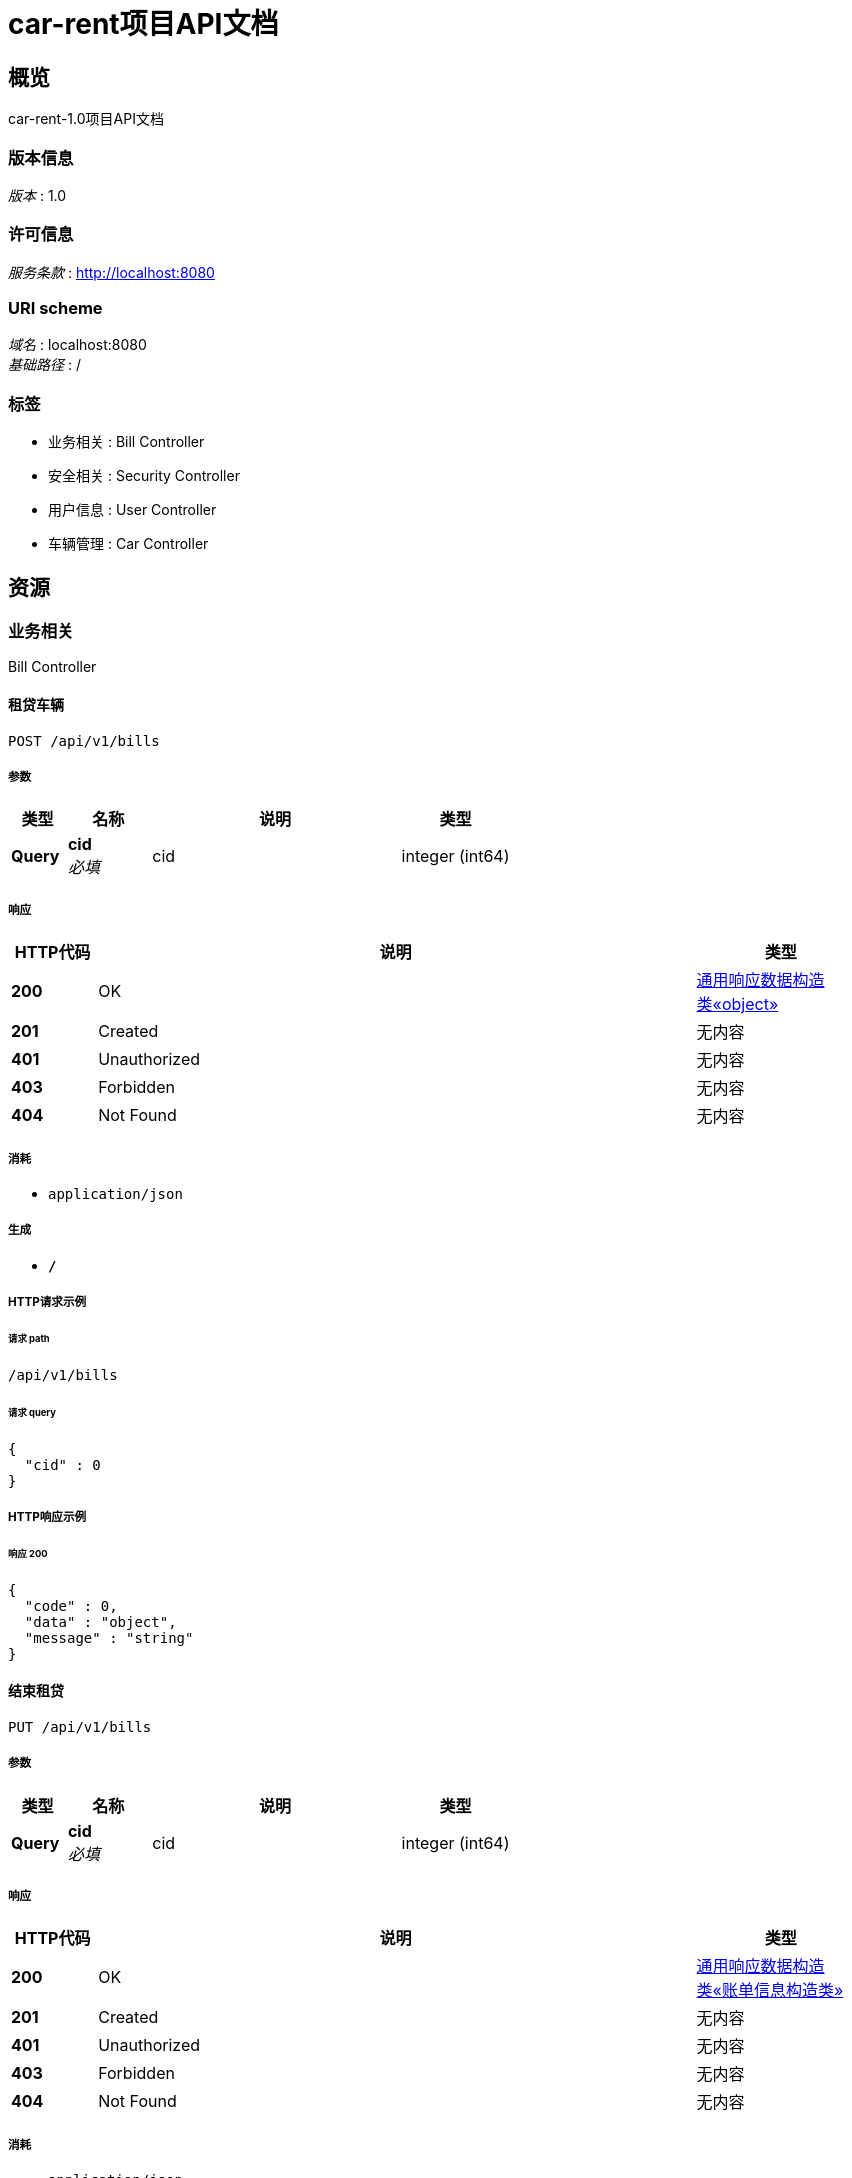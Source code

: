 = car-rent项目API文档


[[_overview]]
== 概览
car-rent-1.0项目API文档


=== 版本信息
[%hardbreaks]
__版本__ : 1.0


=== 许可信息
[%hardbreaks]
__服务条款__ : http://localhost:8080


=== URI scheme
[%hardbreaks]
__域名__ : localhost:8080
__基础路径__ : /


=== 标签

* 业务相关 : Bill Controller
* 安全相关 : Security Controller
* 用户信息 : User Controller
* 车辆管理 : Car Controller




[[_paths]]
== 资源

[[_1101be8288349aafa3a5b7cf55b455b2]]
=== 业务相关
Bill Controller


[[_addbillusingpost]]
==== 租贷车辆
....
POST /api/v1/bills
....


===== 参数

[options="header", cols=".^2,.^3,.^9,.^4"]
|===
|类型|名称|说明|类型
|**Query**|**cid** +
__必填__|cid|integer (int64)
|===


===== 响应

[options="header", cols=".^2,.^14,.^4"]
|===
|HTTP代码|说明|类型
|**200**|OK|<<_df580c20e80ec85f87a1879ed07e557f,通用响应数据构造类«object»>>
|**201**|Created|无内容
|**401**|Unauthorized|无内容
|**403**|Forbidden|无内容
|**404**|Not Found|无内容
|===


===== 消耗

* `application/json`


===== 生成

* `*/*`


===== HTTP请求示例

====== 请求 path
----
/api/v1/bills
----


====== 请求 query
[source,json]
----
{
  "cid" : 0
}
----


===== HTTP响应示例

====== 响应 200
[source,json]
----
{
  "code" : 0,
  "data" : "object",
  "message" : "string"
}
----


[[_updatebillusingput]]
==== 结束租贷
....
PUT /api/v1/bills
....


===== 参数

[options="header", cols=".^2,.^3,.^9,.^4"]
|===
|类型|名称|说明|类型
|**Query**|**cid** +
__必填__|cid|integer (int64)
|===


===== 响应

[options="header", cols=".^2,.^14,.^4"]
|===
|HTTP代码|说明|类型
|**200**|OK|<<_bd24d8ef62fa01f42c74364a830b9a30,通用响应数据构造类«账单信息构造类»>>
|**201**|Created|无内容
|**401**|Unauthorized|无内容
|**403**|Forbidden|无内容
|**404**|Not Found|无内容
|===


===== 消耗

* `application/json`


===== 生成

* `*/*`


===== HTTP请求示例

====== 请求 path
----
/api/v1/bills
----


====== 请求 query
[source,json]
----
{
  "cid" : 0
}
----


===== HTTP响应示例

====== 响应 200
[source,json]
----
{
  "code" : 0,
  "data" : {
    "billId" : 0,
    "billState" : "string",
    "car" : {
      "cid" : 0,
      "createTime" : "string",
      "price" : 0,
      "state" : "string"
    },
    "cost" : 0,
    "endTime" : "string",
    "startTime" : "string",
    "user" : {
      "balance" : 0,
      "createTime" : "string",
      "identity" : "string",
      "password" : "string",
      "salt" : "string",
      "tel" : "string",
      "uid" : 0,
      "username" : "string"
    }
  },
  "message" : "string"
}
----


[[_paybillusingput]]
==== 支付账单
....
PUT /api/v1/bills/pay
....


===== 参数

[options="header", cols=".^2,.^3,.^9,.^4"]
|===
|类型|名称|说明|类型
|**Query**|**billId** +
__必填__|billId|integer (int64)
|===


===== 响应

[options="header", cols=".^2,.^14,.^4"]
|===
|HTTP代码|说明|类型
|**200**|OK|<<_df580c20e80ec85f87a1879ed07e557f,通用响应数据构造类«object»>>
|**201**|Created|无内容
|**401**|Unauthorized|无内容
|**403**|Forbidden|无内容
|**404**|Not Found|无内容
|===


===== 消耗

* `application/json`


===== 生成

* `*/*`


===== HTTP请求示例

====== 请求 path
----
/api/v1/bills/pay
----


====== 请求 query
[source,json]
----
{
  "billId" : 0
}
----


===== HTTP响应示例

====== 响应 200
[source,json]
----
{
  "code" : 0,
  "data" : "object",
  "message" : "string"
}
----


[[_getunfinishedbillusingget]]
==== 获取未完成订单信息
....
GET /api/v1/bills/unfinished
....


===== 响应

[options="header", cols=".^2,.^14,.^4"]
|===
|HTTP代码|说明|类型
|**200**|OK|<<_bd24d8ef62fa01f42c74364a830b9a30,通用响应数据构造类«账单信息构造类»>>
|**401**|Unauthorized|无内容
|**403**|Forbidden|无内容
|**404**|Not Found|无内容
|===


===== 消耗

* `application/json`


===== 生成

* `*/*`


===== HTTP请求示例

====== 请求 path
----
/api/v1/bills/unfinished
----


===== HTTP响应示例

====== 响应 200
[source,json]
----
{
  "code" : 0,
  "data" : {
    "billId" : 0,
    "billState" : "string",
    "car" : {
      "cid" : 0,
      "createTime" : "string",
      "price" : 0,
      "state" : "string"
    },
    "cost" : 0,
    "endTime" : "string",
    "startTime" : "string",
    "user" : {
      "balance" : 0,
      "createTime" : "string",
      "identity" : "string",
      "password" : "string",
      "salt" : "string",
      "tel" : "string",
      "uid" : 0,
      "username" : "string"
    }
  },
  "message" : "string"
}
----


[[_e01e2f0e04f2177266b031b6cf063891]]
=== 安全相关
Security Controller


[[_loginbytelandpasswordusingpost]]
==== 通过手机和密码登录
....
POST /api/v1/security/login/tel
....


===== 参数

[options="header", cols=".^2,.^3,.^9,.^4"]
|===
|类型|名称|说明|类型
|**Query**|**password** +
__必填__|password|string
|**Query**|**tel** +
__必填__|tel|string
|===


===== 响应

[options="header", cols=".^2,.^14,.^4"]
|===
|HTTP代码|说明|类型
|**200**|OK|<<_d2775f6254700e80f137ac940bd1ff4f,通用响应数据构造类«用户信息构造类»>>
|**201**|Created|无内容
|**401**|Unauthorized|无内容
|**403**|Forbidden|无内容
|**404**|Not Found|无内容
|===


===== 消耗

* `application/json`


===== 生成

* `*/*`


===== HTTP请求示例

====== 请求 path
----
/api/v1/security/login/tel
----


====== 请求 query
[source,json]
----
{
  "password" : "string",
  "tel" : "string"
}
----


===== HTTP响应示例

====== 响应 200
[source,json]
----
{
  "code" : 0,
  "data" : {
    "balance" : 0,
    "createTime" : "string",
    "identity" : "string",
    "tel" : "string",
    "uid" : 0,
    "username" : "string"
  },
  "message" : "string"
}
----


[[_logoffbytelandpasswordusingpost]]
==== 通过手机和密码注销
....
POST /api/v1/security/logoff/tel
....


===== 参数

[options="header", cols=".^2,.^3,.^9,.^4"]
|===
|类型|名称|说明|类型
|**Query**|**password** +
__必填__|password|string
|**Query**|**tel** +
__必填__|tel|string
|===


===== 响应

[options="header", cols=".^2,.^14,.^4"]
|===
|HTTP代码|说明|类型
|**200**|OK|<<_df580c20e80ec85f87a1879ed07e557f,通用响应数据构造类«object»>>
|**201**|Created|无内容
|**401**|Unauthorized|无内容
|**403**|Forbidden|无内容
|**404**|Not Found|无内容
|===


===== 消耗

* `application/json`


===== 生成

* `*/*`


===== HTTP请求示例

====== 请求 path
----
/api/v1/security/logoff/tel
----


====== 请求 query
[source,json]
----
{
  "password" : "string",
  "tel" : "string"
}
----


===== HTTP响应示例

====== 响应 200
[source,json]
----
{
  "code" : 0,
  "data" : "object",
  "message" : "string"
}
----


[[_logoutusingpost]]
==== 登出
....
POST /api/v1/security/logout
....


===== 响应

[options="header", cols=".^2,.^14,.^4"]
|===
|HTTP代码|说明|类型
|**200**|OK|<<_df580c20e80ec85f87a1879ed07e557f,通用响应数据构造类«object»>>
|**201**|Created|无内容
|**401**|Unauthorized|无内容
|**403**|Forbidden|无内容
|**404**|Not Found|无内容
|===


===== 消耗

* `application/json`


===== 生成

* `*/*`


===== HTTP请求示例

====== 请求 path
----
/api/v1/security/logout
----


===== HTTP响应示例

====== 响应 200
[source,json]
----
{
  "code" : 0,
  "data" : "object",
  "message" : "string"
}
----


[[_registerbytelandpasswordusingpost]]
==== 通过手机号和密码进行注册
....
POST /api/v1/security/register/tel
....


===== 参数

[options="header", cols=".^2,.^3,.^9,.^4"]
|===
|类型|名称|说明|类型
|**Query**|**password** +
__必填__|password|string
|**Query**|**tel** +
__必填__|tel|string
|**Query**|**username** +
__必填__|username|string
|===


===== 响应

[options="header", cols=".^2,.^14,.^4"]
|===
|HTTP代码|说明|类型
|**200**|OK|<<_df580c20e80ec85f87a1879ed07e557f,通用响应数据构造类«object»>>
|**201**|Created|无内容
|**401**|Unauthorized|无内容
|**403**|Forbidden|无内容
|**404**|Not Found|无内容
|===


===== 消耗

* `application/json`


===== 生成

* `*/*`


===== HTTP请求示例

====== 请求 path
----
/api/v1/security/register/tel
----


====== 请求 query
[source,json]
----
{
  "password" : "string",
  "tel" : "string",
  "username" : "string"
}
----


===== HTTP响应示例

====== 响应 200
[source,json]
----
{
  "code" : 0,
  "data" : "object",
  "message" : "string"
}
----


[[_60dde0f49f7ce039b17e49eae5687c9e]]
=== 用户信息
User Controller


[[_updatepasswordusingput]]
==== 更改密码
....
PUT /api/v1/users/password
....


===== 参数

[options="header", cols=".^2,.^3,.^9,.^4"]
|===
|类型|名称|说明|类型
|**Query**|**newPass** +
__必填__|newPass|string
|**Query**|**oldPass** +
__必填__|oldPass|string
|===


===== 响应

[options="header", cols=".^2,.^14,.^4"]
|===
|HTTP代码|说明|类型
|**200**|OK|<<_df580c20e80ec85f87a1879ed07e557f,通用响应数据构造类«object»>>
|**201**|Created|无内容
|**401**|Unauthorized|无内容
|**403**|Forbidden|无内容
|**404**|Not Found|无内容
|===


===== 消耗

* `application/json`


===== 生成

* `*/*`


===== HTTP请求示例

====== 请求 path
----
/api/v1/users/password
----


====== 请求 query
[source,json]
----
{
  "newPass" : "string",
  "oldPass" : "string"
}
----


===== HTTP响应示例

====== 响应 200
[source,json]
----
{
  "code" : 0,
  "data" : "object",
  "message" : "string"
}
----


[[_rechargeusingput]]
==== 充值
....
PUT /api/v1/users/recharge
....


===== 参数

[options="header", cols=".^2,.^3,.^9,.^4"]
|===
|类型|名称|说明|类型
|**Query**|**money** +
__必填__|money|integer (int32)
|===


===== 响应

[options="header", cols=".^2,.^14,.^4"]
|===
|HTTP代码|说明|类型
|**200**|OK|<<_df580c20e80ec85f87a1879ed07e557f,通用响应数据构造类«object»>>
|**201**|Created|无内容
|**401**|Unauthorized|无内容
|**403**|Forbidden|无内容
|**404**|Not Found|无内容
|===


===== 消耗

* `application/json`


===== 生成

* `*/*`


===== HTTP请求示例

====== 请求 path
----
/api/v1/users/recharge
----


====== 请求 query
[source,json]
----
{
  "money" : 0
}
----


===== HTTP响应示例

====== 响应 200
[source,json]
----
{
  "code" : 0,
  "data" : "object",
  "message" : "string"
}
----


[[_updateusernameusingput]]
==== 更改用户名
....
PUT /api/v1/users/username
....


===== 参数

[options="header", cols=".^2,.^3,.^9,.^4"]
|===
|类型|名称|说明|类型
|**Query**|**username** +
__必填__|username|string
|===


===== 响应

[options="header", cols=".^2,.^14,.^4"]
|===
|HTTP代码|说明|类型
|**200**|OK|<<_df580c20e80ec85f87a1879ed07e557f,通用响应数据构造类«object»>>
|**201**|Created|无内容
|**401**|Unauthorized|无内容
|**403**|Forbidden|无内容
|**404**|Not Found|无内容
|===


===== 消耗

* `application/json`


===== 生成

* `*/*`


===== HTTP请求示例

====== 请求 path
----
/api/v1/users/username
----


====== 请求 query
[source,json]
----
{
  "username" : "string"
}
----


===== HTTP响应示例

====== 响应 200
[source,json]
----
{
  "code" : 0,
  "data" : "object",
  "message" : "string"
}
----


[[_1b179c9abbec782bc336c39b4e1bdb52]]
=== 车辆管理
Car Controller


[[_addcarusingpost]]
==== 添加车辆
....
POST /api/v1/cars
....


===== 参数

[options="header", cols=".^2,.^3,.^9,.^4"]
|===
|类型|名称|说明|类型
|**Query**|**price** +
__必填__|price|integer (int32)
|===


===== 响应

[options="header", cols=".^2,.^14,.^4"]
|===
|HTTP代码|说明|类型
|**200**|OK|<<_cb47b5e1ec320e3c6f62e964385aca73,通用响应数据构造类«车辆信息构造类»>>
|**201**|Created|无内容
|**401**|Unauthorized|无内容
|**403**|Forbidden|无内容
|**404**|Not Found|无内容
|===


===== 消耗

* `application/json`


===== 生成

* `*/*`


===== HTTP请求示例

====== 请求 path
----
/api/v1/cars
----


====== 请求 query
[source,json]
----
{
  "price" : 0
}
----


===== HTTP响应示例

====== 响应 200
[source,json]
----
{
  "code" : 0,
  "data" : {
    "cid" : 0,
    "createTime" : "string",
    "price" : 0,
    "state" : "string"
  },
  "message" : "string"
}
----


[[_getcarusingget]]
==== 获取车辆信息
....
GET /api/v1/cars
....


===== 参数

[options="header", cols=".^2,.^3,.^9,.^4"]
|===
|类型|名称|说明|类型
|**Query**|**cid** +
__必填__|cid|integer (int64)
|===


===== 响应

[options="header", cols=".^2,.^14,.^4"]
|===
|HTTP代码|说明|类型
|**200**|OK|<<_cb47b5e1ec320e3c6f62e964385aca73,通用响应数据构造类«车辆信息构造类»>>
|**401**|Unauthorized|无内容
|**403**|Forbidden|无内容
|**404**|Not Found|无内容
|===


===== 消耗

* `application/json`


===== 生成

* `*/*`


===== HTTP请求示例

====== 请求 path
----
/api/v1/cars
----


====== 请求 query
[source,json]
----
{
  "cid" : 0
}
----


===== HTTP响应示例

====== 响应 200
[source,json]
----
{
  "code" : 0,
  "data" : {
    "cid" : 0,
    "createTime" : "string",
    "price" : 0,
    "state" : "string"
  },
  "message" : "string"
}
----


[[_deletecarusingdelete]]
==== 删除车辆
....
DELETE /api/v1/cars
....


===== 参数

[options="header", cols=".^2,.^3,.^9,.^4"]
|===
|类型|名称|说明|类型
|**Query**|**cid** +
__必填__|cid|integer (int64)
|===


===== 响应

[options="header", cols=".^2,.^14,.^4"]
|===
|HTTP代码|说明|类型
|**200**|OK|<<_df580c20e80ec85f87a1879ed07e557f,通用响应数据构造类«object»>>
|**204**|No Content|无内容
|**401**|Unauthorized|无内容
|**403**|Forbidden|无内容
|===


===== 消耗

* `application/json`


===== 生成

* `*/*`


===== HTTP请求示例

====== 请求 path
----
/api/v1/cars
----


====== 请求 query
[source,json]
----
{
  "cid" : 0
}
----


===== HTTP响应示例

====== 响应 200
[source,json]
----
{
  "code" : 0,
  "data" : "object",
  "message" : "string"
}
----


[[_updatepriceusingput]]
==== 更新车辆价格
....
PUT /api/v1/cars/price
....


===== 参数

[options="header", cols=".^2,.^3,.^9,.^4"]
|===
|类型|名称|说明|类型
|**Query**|**cid** +
__必填__|cid|integer (int64)
|**Query**|**price** +
__必填__|price|integer (int32)
|===


===== 响应

[options="header", cols=".^2,.^14,.^4"]
|===
|HTTP代码|说明|类型
|**200**|OK|<<_df580c20e80ec85f87a1879ed07e557f,通用响应数据构造类«object»>>
|**201**|Created|无内容
|**401**|Unauthorized|无内容
|**403**|Forbidden|无内容
|**404**|Not Found|无内容
|===


===== 消耗

* `application/json`


===== 生成

* `*/*`


===== HTTP请求示例

====== 请求 path
----
/api/v1/cars/price
----


====== 请求 query
[source,json]
----
{
  "cid" : 0,
  "price" : 0
}
----


===== HTTP响应示例

====== 响应 200
[source,json]
----
{
  "code" : 0,
  "data" : "object",
  "message" : "string"
}
----


[[_updatestateusingput]]
==== 更新车辆状态
....
PUT /api/v1/cars/state
....


===== 参数

[options="header", cols=".^2,.^3,.^9,.^4"]
|===
|类型|名称|说明|类型
|**Query**|**cid** +
__必填__|cid|integer (int64)
|**Query**|**state** +
__必填__|state|string
|===


===== 响应

[options="header", cols=".^2,.^14,.^4"]
|===
|HTTP代码|说明|类型
|**200**|OK|<<_df580c20e80ec85f87a1879ed07e557f,通用响应数据构造类«object»>>
|**201**|Created|无内容
|**401**|Unauthorized|无内容
|**403**|Forbidden|无内容
|**404**|Not Found|无内容
|===


===== 消耗

* `application/json`


===== 生成

* `*/*`


===== HTTP请求示例

====== 请求 path
----
/api/v1/cars/state
----


====== 请求 query
[source,json]
----
{
  "cid" : 0,
  "state" : "string"
}
----


===== HTTP响应示例

====== 响应 200
[source,json]
----
{
  "code" : 0,
  "data" : "object",
  "message" : "string"
}
----




[[_definitions]]
== 定义

[[_car]]
=== Car

[options="header", cols=".^3,.^11,.^4"]
|===
|名称|说明|类型
|**cid** +
__可选__|**样例** : `0`|integer (int64)
|**createTime** +
__可选__|**样例** : `"string"`|string (date-time)
|**price** +
__可选__|**样例** : `0`|integer (int32)
|**state** +
__可选__|**样例** : `"string"`|string
|===


[[_user]]
=== User

[options="header", cols=".^3,.^11,.^4"]
|===
|名称|说明|类型
|**balance** +
__可选__|**样例** : `0`|integer (int32)
|**createTime** +
__可选__|**样例** : `"string"`|string (date-time)
|**identity** +
__可选__|**样例** : `"string"`|string
|**password** +
__可选__|**样例** : `"string"`|string
|**salt** +
__可选__|**样例** : `"string"`|string
|**tel** +
__可选__|**样例** : `"string"`|string
|**uid** +
__可选__|**样例** : `0`|integer (int64)
|**username** +
__可选__|**样例** : `"string"`|string
|===


[[_cd25c2d2e32f946af4456cf281a66a54]]
=== 用户信息构造类

[options="header", cols=".^3,.^11,.^4"]
|===
|名称|说明|类型
|**balance** +
__可选__|用户余额 +
**样例** : `0`|integer (int32)
|**createTime** +
__可选__|用户注册时间 +
**样例** : `"string"`|string (date-time)
|**identity** +
__可选__|用户状态 +
**样例** : `"string"`|string
|**tel** +
__可选__|11位电话号码 +
**样例** : `"string"`|string
|**uid** +
__可选__|用户id +
**样例** : `0`|integer (int64)
|**username** +
__可选__|用户名(2-16位英文字母及数字) +
**样例** : `"string"`|string
|===


[[_a0fc378e12a63b55e0c8efbc17f7c8d9]]
=== 账单信息构造类

[options="header", cols=".^3,.^11,.^4"]
|===
|名称|说明|类型
|**billId** +
__可选__|账单id +
**样例** : `0`|integer (int64)
|**billState** +
__可选__|账单状态 +
**样例** : `"string"`|string
|**car** +
__可选__|账单关联车辆 +
**样例** : `"<<_car>>"`|<<_car,Car>>
|**cost** +
__可选__|账单价格 +
**样例** : `0`|integer (int32)
|**endTime** +
__可选__|交易结束时间 +
**样例** : `"string"`|string (date-time)
|**startTime** +
__可选__|交易起始时间 +
**样例** : `"string"`|string (date-time)
|**user** +
__可选__|账单关联用户 +
**样例** : `"<<_user>>"`|<<_user,User>>
|===


[[_632bdc41786a16f54ae345210d828dcd]]
=== 车辆信息构造类

[options="header", cols=".^3,.^11,.^4"]
|===
|名称|说明|类型
|**cid** +
__可选__|车辆id +
**样例** : `0`|integer (int64)
|**createTime** +
__可选__|车辆注册时间 +
**样例** : `"string"`|string (date-time)
|**price** +
__可选__|车辆基础价格 +
**样例** : `0`|integer (int32)
|**state** +
__可选__|车辆状态 +
**样例** : `"string"`|string
|===


[[_df580c20e80ec85f87a1879ed07e557f]]
=== 通用响应数据构造类«object»

[options="header", cols=".^3,.^11,.^4"]
|===
|名称|说明|类型
|**code** +
__可选__|请求响应状态码 +
**样例** : `0`|integer (int64)
|**data** +
__可选__|请求结果数据 +
**样例** : `"object"`|object
|**message** +
__可选__|请求结果描述信息 +
**样例** : `"string"`|string
|===


[[_d2775f6254700e80f137ac940bd1ff4f]]
=== 通用响应数据构造类«用户信息构造类»

[options="header", cols=".^3,.^11,.^4"]
|===
|名称|说明|类型
|**code** +
__可选__|请求响应状态码 +
**样例** : `0`|integer (int64)
|**data** +
__可选__|请求结果数据 +
**样例** : `"<<_cd25c2d2e32f946af4456cf281a66a54>>"`|<<_cd25c2d2e32f946af4456cf281a66a54,用户信息构造类>>
|**message** +
__可选__|请求结果描述信息 +
**样例** : `"string"`|string
|===


[[_bd24d8ef62fa01f42c74364a830b9a30]]
=== 通用响应数据构造类«账单信息构造类»

[options="header", cols=".^3,.^11,.^4"]
|===
|名称|说明|类型
|**code** +
__可选__|请求响应状态码 +
**样例** : `0`|integer (int64)
|**data** +
__可选__|请求结果数据 +
**样例** : `"<<_a0fc378e12a63b55e0c8efbc17f7c8d9>>"`|<<_a0fc378e12a63b55e0c8efbc17f7c8d9,账单信息构造类>>
|**message** +
__可选__|请求结果描述信息 +
**样例** : `"string"`|string
|===


[[_cb47b5e1ec320e3c6f62e964385aca73]]
=== 通用响应数据构造类«车辆信息构造类»

[options="header", cols=".^3,.^11,.^4"]
|===
|名称|说明|类型
|**code** +
__可选__|请求响应状态码 +
**样例** : `0`|integer (int64)
|**data** +
__可选__|请求结果数据 +
**样例** : `"<<_632bdc41786a16f54ae345210d828dcd>>"`|<<_632bdc41786a16f54ae345210d828dcd,车辆信息构造类>>
|**message** +
__可选__|请求结果描述信息 +
**样例** : `"string"`|string
|===





